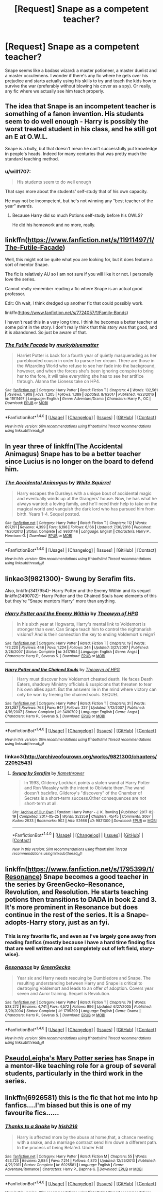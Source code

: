 #+TITLE: [Request] Snape as a competent teacher?

* [Request] Snape as a competent teacher?
:PROPERTIES:
:Author: VesperSenna
:Score: 20
:DateUnix: 1516719076.0
:DateShort: 2018-Jan-23
:FlairText: Request
:END:
Snape seems like a badass wizard: a master potioneer, a master duelist and a master occulemens. I wonder if there's any fic where he gets over his prejudice and starts actually using his skills to try and teach the kids how to survive the war (preferably without blowing his cover as a spy). Or really, any fic where we actually see him teach properly.


** The idea that Snape is an incompetent teacher is something of a fanon invention. His students seem to do well enough - Harry is possibly the worst treated student in his class, and he still got an E at O.W.L.

Snape is a bully, but that doesn't mean he can't successfully put knowledge in people's heads. Indeed for many centuries that was pretty much the standard teaching method.
:PROPERTIES:
:Author: Taure
:Score: 33
:DateUnix: 1516737984.0
:DateShort: 2018-Jan-23
:END:

*** u/will1707:
#+begin_quote
  His students seem to do well enough
#+end_quote

That says more about the students' self-study that of his own capacity.

He may not be incompetent, but he's not winning any "best teacher of the year" awards.
:PROPERTIES:
:Author: will1707
:Score: 2
:DateUnix: 1516757959.0
:DateShort: 2018-Jan-24
:END:

**** Because Harry did so much Potions self-study before his OWLS?

He did his homework and no more, really.
:PROPERTIES:
:Author: Taure
:Score: 11
:DateUnix: 1516779115.0
:DateShort: 2018-Jan-24
:END:


** linkffn([[https://www.fanfiction.net/s/11911497/1/The-Futile-Facade]])

Well, this might not be quite what you are looking for, but it does feature a sort of mentor Snape.

The fic is relatively AU so I am not sure if you will like it or not. I personally love the series.

Cannot really remember reading a fic where Snape is an actual good professor.

Edit: Oh wait, I think dredged up another fic that could possibly work.

linkffn([[https://www.fanfiction.net/s/7724057/1/Family-Bonds]])

I haven't read this in a very long time. I think he becomes a better teacher at some point in the story. I don't really think that this story was that good, and it is abandoned. So just be aware of that.
:PROPERTIES:
:Author: Kil_La_Kill_Yourself
:Score: 6
:DateUnix: 1516725265.0
:DateShort: 2018-Jan-23
:END:

*** [[http://www.fanfiction.net/s/11911497/1/][*/The Futile Facade/*]] by [[https://www.fanfiction.net/u/3489773/murkybluematter][/murkybluematter/]]

#+begin_quote
  Harriet Potter is back for a fourth year of quietly masquerading as her pureblooded cousin in order to pursue her dream. There are those in the Wizarding World who refuse to see her fade into the background, however, and when the forces she's been ignoring conspire to bring her to the fore, it will take everything she has to see her artifice through. Alanna the Lioness take on HP4.
#+end_quote

^{/Site/: [[http://www.fanfiction.net/][fanfiction.net]] *|* /Category/: Harry Potter *|* /Rated/: Fiction T *|* /Chapters/: 4 *|* /Words/: 132,561 *|* /Reviews/: 1,908 *|* /Favs/: 1,205 *|* /Follows/: 1,389 *|* /Updated/: 8/1/2017 *|* /Published/: 4/23/2016 *|* /id/: 11911497 *|* /Language/: English *|* /Genre/: Adventure/Drama *|* /Characters/: Harry P., OC *|* /Download/: [[http://www.ff2ebook.com/old/ffn-bot/index.php?id=11911497&source=ff&filetype=epub][EPUB]] or [[http://www.ff2ebook.com/old/ffn-bot/index.php?id=11911497&source=ff&filetype=mobi][MOBI]]}

--------------

*FanfictionBot*^{1.4.0} *|* [[[https://github.com/tusing/reddit-ffn-bot/wiki/Usage][Usage]]] | [[[https://github.com/tusing/reddit-ffn-bot/wiki/Changelog][Changelog]]] | [[[https://github.com/tusing/reddit-ffn-bot/issues/][Issues]]] | [[[https://github.com/tusing/reddit-ffn-bot/][GitHub]]] | [[[https://www.reddit.com/message/compose?to=tusing][Contact]]]

^{/New in this version: Slim recommendations using/ ffnbot!slim! /Thread recommendations using/ linksub(thread_id)!}
:PROPERTIES:
:Author: FanfictionBot
:Score: 1
:DateUnix: 1516725271.0
:DateShort: 2018-Jan-23
:END:


** In year three of linkffn(The Accidental Animagus) Snape has to be a better teacher since Lucius is no longer on the board to defend him.
:PROPERTIES:
:Author: Jahoan
:Score: 3
:DateUnix: 1516722323.0
:DateShort: 2018-Jan-23
:END:

*** [[http://www.fanfiction.net/s/9863146/1/][*/The Accidental Animagus/*]] by [[https://www.fanfiction.net/u/5339762/White-Squirrel][/White Squirrel/]]

#+begin_quote
  Harry escapes the Dursleys with a unique bout of accidental magic and eventually winds up at the Grangers' house. Now, he has what he always wanted: a loving family, and he'll need their help to take on the magical world and vanquish the dark lord who has pursued him from birth. Years 1-4. Sequel posted.
#+end_quote

^{/Site/: [[http://www.fanfiction.net/][fanfiction.net]] *|* /Category/: Harry Potter *|* /Rated/: Fiction T *|* /Chapters/: 112 *|* /Words/: 697,191 *|* /Reviews/: 4,399 *|* /Favs/: 6,196 *|* /Follows/: 6,166 *|* /Updated/: 7/30/2016 *|* /Published/: 11/20/2013 *|* /Status/: Complete *|* /id/: 9863146 *|* /Language/: English *|* /Characters/: Harry P., Hermione G. *|* /Download/: [[http://www.ff2ebook.com/old/ffn-bot/index.php?id=9863146&source=ff&filetype=epub][EPUB]] or [[http://www.ff2ebook.com/old/ffn-bot/index.php?id=9863146&source=ff&filetype=mobi][MOBI]]}

--------------

*FanfictionBot*^{1.4.0} *|* [[[https://github.com/tusing/reddit-ffn-bot/wiki/Usage][Usage]]] | [[[https://github.com/tusing/reddit-ffn-bot/wiki/Changelog][Changelog]]] | [[[https://github.com/tusing/reddit-ffn-bot/issues/][Issues]]] | [[[https://github.com/tusing/reddit-ffn-bot/][GitHub]]] | [[[https://www.reddit.com/message/compose?to=tusing][Contact]]]

^{/New in this version: Slim recommendations using/ ffnbot!slim! /Thread recommendations using/ linksub(thread_id)!}
:PROPERTIES:
:Author: FanfictionBot
:Score: 1
:DateUnix: 1516722362.0
:DateShort: 2018-Jan-23
:END:


** Iinkao3(9821300)- Swung by Serafim fits.

Also, linkffn(3417954)- Harry Potter and the Enemy Within and its sequel linkffn(3490702)- Harry Potter and the Chained Souls have elements of this but they're "Snape mentors Harry" more than anything.
:PROPERTIES:
:Author: adreamersmusing
:Score: 4
:DateUnix: 1516720625.0
:DateShort: 2018-Jan-23
:END:

*** [[http://www.fanfiction.net/s/3417954/1/][*/Harry Potter and the Enemy Within/*]] by [[https://www.fanfiction.net/u/633246/Theowyn-of-HPG][/Theowyn of HPG/]]

#+begin_quote
  In his sixth year at Hogwarts, Harry's mental link to Voldemort is stronger than ever. Can Snape teach him to control the nightmarish visions? And is their connection the key to ending Voldemort's reign?
#+end_quote

^{/Site/: [[http://www.fanfiction.net/][fanfiction.net]] *|* /Category/: Harry Potter *|* /Rated/: Fiction T *|* /Chapters/: 19 *|* /Words/: 173,220 *|* /Reviews/: 446 *|* /Favs/: 1,224 *|* /Follows/: 244 *|* /Updated/: 3/27/2007 *|* /Published/: 2/28/2007 *|* /Status/: Complete *|* /id/: 3417954 *|* /Language/: English *|* /Genre/: Angst *|* /Characters/: Harry P., Severus S. *|* /Download/: [[http://www.ff2ebook.com/old/ffn-bot/index.php?id=3417954&source=ff&filetype=epub][EPUB]] or [[http://www.ff2ebook.com/old/ffn-bot/index.php?id=3417954&source=ff&filetype=mobi][MOBI]]}

--------------

[[http://www.fanfiction.net/s/3490702/1/][*/Harry Potter and the Chained Souls/*]] by [[https://www.fanfiction.net/u/633246/Theowyn-of-HPG][/Theowyn of HPG/]]

#+begin_quote
  Harry must discover how Voldemort cheated death. He faces Death Eaters, shadowy Ministry officials & suspicions that threaten to tear his own allies apart. But the answers lie in the mind where victory can only be won by freeing the chained souls. SEQUEL
#+end_quote

^{/Site/: [[http://www.fanfiction.net/][fanfiction.net]] *|* /Category/: Harry Potter *|* /Rated/: Fiction T *|* /Chapters/: 31 *|* /Words/: 231,287 *|* /Reviews/: 763 *|* /Favs/: 947 *|* /Follows/: 227 *|* /Updated/: 7/12/2007 *|* /Published/: 4/16/2007 *|* /Status/: Complete *|* /id/: 3490702 *|* /Language/: English *|* /Genre/: Angst *|* /Characters/: Harry P., Severus S. *|* /Download/: [[http://www.ff2ebook.com/old/ffn-bot/index.php?id=3490702&source=ff&filetype=epub][EPUB]] or [[http://www.ff2ebook.com/old/ffn-bot/index.php?id=3490702&source=ff&filetype=mobi][MOBI]]}

--------------

*FanfictionBot*^{1.4.0} *|* [[[https://github.com/tusing/reddit-ffn-bot/wiki/Usage][Usage]]] | [[[https://github.com/tusing/reddit-ffn-bot/wiki/Changelog][Changelog]]] | [[[https://github.com/tusing/reddit-ffn-bot/issues/][Issues]]] | [[[https://github.com/tusing/reddit-ffn-bot/][GitHub]]] | [[[https://www.reddit.com/message/compose?to=tusing][Contact]]]

^{/New in this version: Slim recommendations using/ ffnbot!slim! /Thread recommendations using/ linksub(thread_id)!}
:PROPERTIES:
:Author: FanfictionBot
:Score: 3
:DateUnix: 1516720746.0
:DateShort: 2018-Jan-23
:END:


*** linkao3([[http://archiveofourown.org/works/9821300/chapters/22052543]])
:PROPERTIES:
:Author: adreamersmusing
:Score: 3
:DateUnix: 1516720815.0
:DateShort: 2018-Jan-23
:END:

**** [[http://archiveofourown.org/works/9821300][*/Swung by Serafim/*]] by [[http://www.archiveofourown.org/users/flamethrower/pseuds/flamethrower][/flamethrower/]]

#+begin_quote
  In 1993, Gilderoy Lockhart points a stolen wand at Harry Potter and Ron Weasley with the intent to Obliviate them.The wand doesn't backfire. Gilderoy's "discovery" of the Chamber of Secrets is a short-term success.Other consequences are not short-term at all.
#+end_quote

^{/Site/: [[http://www.archiveofourown.org/][Archive of Our Own]] *|* /Fandom/: Harry Potter - J. K. Rowling *|* /Published/: 2017-02-19 *|* /Completed/: 2017-05-25 *|* /Words/: 352359 *|* /Chapters/: 45/45 *|* /Comments/: 3067 *|* /Kudos/: 2933 *|* /Bookmarks/: 902 *|* /Hits/: 52666 *|* /ID/: 9821300 *|* /Download/: [[http://archiveofourown.org/downloads/fl/flamethrower/9821300/Swung%20by%20Serafim.epub?updated_at=1511941267][EPUB]] or [[http://archiveofourown.org/downloads/fl/flamethrower/9821300/Swung%20by%20Serafim.mobi?updated_at=1511941267][MOBI]]}

--------------

*FanfictionBot*^{1.4.0} *|* [[[https://github.com/tusing/reddit-ffn-bot/wiki/Usage][Usage]]] | [[[https://github.com/tusing/reddit-ffn-bot/wiki/Changelog][Changelog]]] | [[[https://github.com/tusing/reddit-ffn-bot/issues/][Issues]]] | [[[https://github.com/tusing/reddit-ffn-bot/][GitHub]]] | [[[https://www.reddit.com/message/compose?to=tusing][Contact]]]

^{/New in this version: Slim recommendations using/ ffnbot!slim! /Thread recommendations using/ linksub(thread_id)!}
:PROPERTIES:
:Author: FanfictionBot
:Score: 2
:DateUnix: 1516720830.0
:DateShort: 2018-Jan-23
:END:


** linkffn([[https://www.fanfiction.net/s/1795399/1/Resonance]]) Snape becomes a good teacher in the series by GreenGecko--Resonance, Revolution, and Resolution. He starts teaching potions then transitions to DADA in book 2 and 3. It's more prominent in Resonance but does continue in the rest of the series. It is a Snape-adopts-Harry story, just as an fyi.
:PROPERTIES:
:Author: FriendofDobby
:Score: 1
:DateUnix: 1516757542.0
:DateShort: 2018-Jan-24
:END:

*** This is my favorite fic, and even as I've largely gone away from reading fanfics (mostly because I have a hard time finding fics that are well written and not completely out of left field, story-wise).
:PROPERTIES:
:Author: kchristy7911
:Score: 2
:DateUnix: 1516769754.0
:DateShort: 2018-Jan-24
:END:


*** [[http://www.fanfiction.net/s/1795399/1/][*/Resonance/*]] by [[https://www.fanfiction.net/u/562135/GreenGecko][/GreenGecko/]]

#+begin_quote
  Year six and Harry needs rescuing by Dumbledore and Snape. The resulting understanding between Harry and Snape is critical to destroying Voldemort and leads to an offer of adoption. Covers year seven and Auror training. Sequel is Revolution.
#+end_quote

^{/Site/: [[http://www.fanfiction.net/][fanfiction.net]] *|* /Category/: Harry Potter *|* /Rated/: Fiction T *|* /Chapters/: 79 *|* /Words/: 528,272 *|* /Reviews/: 4,741 *|* /Favs/: 4,572 *|* /Follows/: 996 *|* /Updated/: 6/27/2005 *|* /Published/: 3/29/2004 *|* /Status/: Complete *|* /id/: 1795399 *|* /Language/: English *|* /Genre/: Drama *|* /Characters/: Harry P., Severus S. *|* /Download/: [[http://www.ff2ebook.com/old/ffn-bot/index.php?id=1795399&source=ff&filetype=epub][EPUB]] or [[http://www.ff2ebook.com/old/ffn-bot/index.php?id=1795399&source=ff&filetype=mobi][MOBI]]}

--------------

*FanfictionBot*^{1.4.0} *|* [[[https://github.com/tusing/reddit-ffn-bot/wiki/Usage][Usage]]] | [[[https://github.com/tusing/reddit-ffn-bot/wiki/Changelog][Changelog]]] | [[[https://github.com/tusing/reddit-ffn-bot/issues/][Issues]]] | [[[https://github.com/tusing/reddit-ffn-bot/][GitHub]]] | [[[https://www.reddit.com/message/compose?to=tusing][Contact]]]

^{/New in this version: Slim recommendations using/ ffnbot!slim! /Thread recommendations using/ linksub(thread_id)!}
:PROPERTIES:
:Author: FanfictionBot
:Score: 1
:DateUnix: 1516757548.0
:DateShort: 2018-Jan-24
:END:


** [[http://archiveofourown.org/series/340966][PseudoLeigha's Mary Potter series]] has Snape in a mentor-like teaching role for a group of several students, particularly in the third work in the series.
:PROPERTIES:
:Author: propensity
:Score: 1
:DateUnix: 1516759813.0
:DateShort: 2018-Jan-24
:END:


** linkffn(6926581) this is the fic that hot me into hp fanfics....I'm biased but this is one of my favourite fics......
:PROPERTIES:
:Author: bedant2604
:Score: 1
:DateUnix: 1516722905.0
:DateShort: 2018-Jan-23
:END:

*** [[http://www.fanfiction.net/s/6926581/1/][*/Thanks to a Snake/*]] by [[https://www.fanfiction.net/u/2037398/Irish216][/Irish216/]]

#+begin_quote
  Harry is affected more by the abuse at home,that, a chance meeting with a snake, and a marriage contract send him down a different path. In the process of being Beta'ed. Under Edit
#+end_quote

^{/Site/: [[http://www.fanfiction.net/][fanfiction.net]] *|* /Category/: Harry Potter *|* /Rated/: Fiction M *|* /Chapters/: 55 *|* /Words/: 453,725 *|* /Reviews/: 2,984 *|* /Favs/: 7,214 *|* /Follows/: 4,870 *|* /Updated/: 12/25/2013 *|* /Published/: 4/21/2011 *|* /Status/: Complete *|* /id/: 6926581 *|* /Language/: English *|* /Genre/: Adventure/Romance *|* /Characters/: Harry P., Daphne G. *|* /Download/: [[http://www.ff2ebook.com/old/ffn-bot/index.php?id=6926581&source=ff&filetype=epub][EPUB]] or [[http://www.ff2ebook.com/old/ffn-bot/index.php?id=6926581&source=ff&filetype=mobi][MOBI]]}

--------------

*FanfictionBot*^{1.4.0} *|* [[[https://github.com/tusing/reddit-ffn-bot/wiki/Usage][Usage]]] | [[[https://github.com/tusing/reddit-ffn-bot/wiki/Changelog][Changelog]]] | [[[https://github.com/tusing/reddit-ffn-bot/issues/][Issues]]] | [[[https://github.com/tusing/reddit-ffn-bot/][GitHub]]] | [[[https://www.reddit.com/message/compose?to=tusing][Contact]]]

^{/New in this version: Slim recommendations using/ ffnbot!slim! /Thread recommendations using/ linksub(thread_id)!}
:PROPERTIES:
:Author: FanfictionBot
:Score: 1
:DateUnix: 1516722928.0
:DateShort: 2018-Jan-23
:END:
